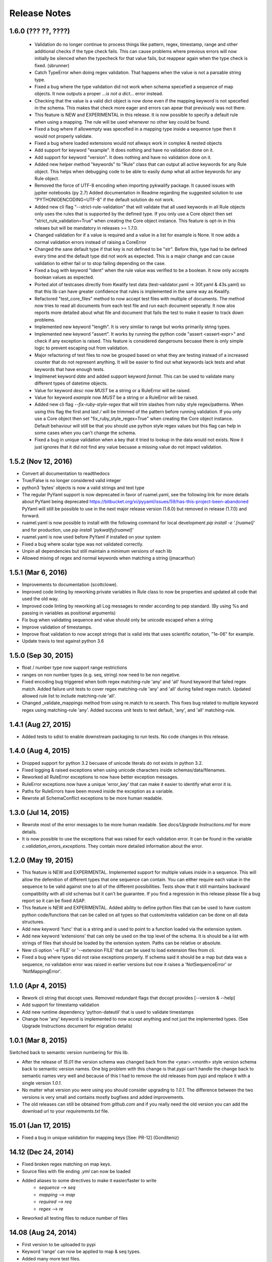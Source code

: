 Release Notes
=============

1.6.0 (??? ??, ????)
--------------------

 - Validation do no longer continue to process things like pattern, regex, timestamp, range and other additional checks 
   if the type check fails. This can cause problems where previous errors will now initially be silenced when the typecheck for
   that value fails, but reappear again when the type check is fixed. (sbrunner)
 - Catch TypeError when doing regex validation. That happens when the value is not a parsable string type.
 - Fixed a bug where the type validation did not work when schema specefied a sequence of map objects. It now outputs a proper `...is not a dict...` error instead.
 - Checking that the value is a valid dict object is now done even if the mapping keyword is not specefied in the schema.
   This makes that check more eager and errors can apear that previously was not there.
 - This feature is NEW and EXPERIMENTAL in this release.
   It is now possible to specify a default rule when using a mapping.
   The rule will be used whenever no other key could be found.
 - Fixed a bug where if allowempty was specefied in a mapping type inside a sequence type then it would not properly validate.
 - Fixed a bug where loaded extensions would not allways work in complex & nested objects
 - Add support for keyword "example". It does nothing and have no validation done on it.
 - Add support for keyword "version". It does nothing and have no validation done on it.
 - Added new helper method "keywords" to "Rule" class that can output all active keywords for any Rule object.
   This helps when debugging code to be able to easily dump what all active keywords for any Rule object.
 - Removed the force of UTF-8 encoding when importing pykwalify package. It caused issues with jypiter notebooks (py 2.7)
   Added documentation in Readme regarding the suggested solution to use "PYTHONIOENCODING=UTF-8" if the default solution do not work.
 - Added new cli flag "--strict-rule-validation" that will validate that all used keywords in all Rule objects only uses the rules that is supported by the defined type.
   If you only use a Core object then set "strict_rule_validation=True" when creating the Core object instance.
   This feature is opt-in in this releaes but will be mandatory in releases >= 1.7.0.
 - Changed validation for if a value is required and a value in a list for example is None. It now adds a normal validation errors instead of raising a CoreError
 - Changed the sane default type if that key is not defined to be "str". Before this, type had to be defined every time and the default type did not work as expected.
   This is a major change and can cause validation to either fail or to stop failing depending on the case.
 - Fixed a bug with keyword "ident" when the rule value was verified to be a boolean. It now only accepts boolean values as expected.
 - Ported alot of testcases directly from Kwalify test data (test-validator.yaml -> 30f.yaml & 43s.yaml) so that this lib can have greater confidence that rules is implemented in the same way as Kwalify.
 - Refactored "test_core_files" method to now accept test files with multiple of documents. The method now tries to read all documents from each test file and run each document seperatly.
   It now alos reports more detailed about what file and document that fails the test to make it easier to track down problems.
 - Implemented new keyword "length". It is very similar to range but works primarily string types.
 - Implemented new keyword "assert". It works by running the python code "assert <assert-expr>" and check if any exception is raised.
   This feature is considered dangerouns becuase there is only simple logic to prevent escaping out from validation.
 - Major refactoring of test files to now be grouped based on what they are testing instead of a increased counter that do not represent anything.
   It will be easier to find out what keywords lack tests and what keywords that have enough tests.
 - Implmenet keyword *date* and added support keyword *format*. This can be used to validate many different types of datetime objects.
 - Value for keyword *desc* now *MUST* be a string or a RuleError will be raised.
 - Value for keyword *example* now *MUST* be a string or a RuleError will be raised.
 - Added new cli flag *--fix-ruby-style-regex* that will trim slashes from ruby style regex/patterns.
   When using this flag the first and last */* will be trimmed of the pattern before running validation.
   If you only use a Core object then set "fix_ruby_style_regex=True" when creating the Core object instance.
   Default behaviour will still be that you should use python style regex values but this flag can help in some cases when you can't change the schema.
 - Fixed a bug in unique validation when a key that it tried to lookup in the data would not exists.
   Now it just ignores that it did not find any value becuase a missing value do not impact validation.


1.5.2 (Nov 12, 2016)
--------------------

- Convert all documentation to readthedocs
- True/False is no longer considered valid integer
- python3 'bytes' objects is now a valid strings and text type
- The regular PyYaml support is now deprecated in favor of ruamel.yaml, see the following link for more details about
  PyYaml being deprecated https://bitbucket.org/xi/pyyaml/issues/59/has-this-project-been-abandoned
  PyYaml will still be possible to use in the next major release version (1.6.0) but removed in release (1.7.0) and forward.
- ruamel.yaml is now possible to install with the following command for local development *pip install -e '.[ruamel]'*
  and for production, use *pip install 'pykwalify[ruamel]'*
- ruamel.yaml is now used before PyYaml if installed on your system
- Fixed a bug where scalar type was not validated correctly.
- Unpin all dependencies but still maintain a minimum versions of each lib
- Allowed mixing of regex and normal keywords when matching a string (jmacarthur)


1.5.1 (Mar 6, 2016)
----------------

- Improvements to documentation (scottclowe).
- Improved code linting by reworking private variables in Rule class to now be properties and updated
  all code that used the old way.
- Improved code linting by reworking all Log messages to render according to pep standard.
  (By using %s and passing in variables as positional arguments)
- Fix bug when validating sequence and value should only be unicode escaped when a string
- Improve validation of timestamps.
- Improve float validation to now accept strings that is valid ints that uses scientific notation, "1e-06" for example.
- Update travis to test against python 3.6


1.5.0 (Sep 30, 2015)
--------------------

- float / number type now support range restrictions
- ranges on non number types (e.g. seq, string) now need to be non negative.
- Fixed encoding bug triggered when both regex matching-rule 'any' and 'all' found keyword that
  failed regex match.  Added failure unit tests to cover regex matching-rule 'any' and 'all' during
  failed regex match.  Updated allowed rule list to include matching-rule 'all'.
- Changed _validate_mappings method from using re.match to re.search.  This fixes bug related to
  multiple keyword regex using matching-rule 'any'.  Added success unit tests to test default, 'any',
  and 'all' matching-rule.


1.4.1 (Aug 27, 2015)
--------------------

- Added tests to sdist to enable downstream packaging to run tests. No code changes in this release.


1.4.0 (Aug 4, 2015)
-------------------

- Dropped support for python 3.2 becuase of unicode literals do not exists in python 3.2.
- Fixed logging & raised exceptions when using unicode characters inside schemas/data/filenames.
- Reworked all RuleError exceptions to now have better exception messages.
- RuleError exceptions now have a unique 'error_key' that can make it easier to identify what error it is.
- Paths for RuleErrors have been moved inside the exception as a variable.
- Rewrote all SchemaConflict exceptions to be more human readable.


1.3.0 (Jul 14, 2015)
--------------------

- Rewrote most of the error messages to be more human readable. See `docs/Upgrade Instructions.md`
  for more details.
- It is now possible to use the exceptions that was raised for each validation error. It can be
  found in the variable `c.validation_errors_exceptions`. They contain more detailed information
  about the error.


1.2.0 (May 19, 2015)
--------------------

- This feature is NEW and EXPERIMENTAL.
  Implemented support for multiple values inside in a sequence.
  This will allow the defenition of different types that one sequence can contain. You can either require
  each value in the sequence to be valid against one to all of the different possibilities.
  Tests show that it still maintains backward compatibility with all old schemas but it can't be guarantee.
  If you find a regression in this release please file a bug report so it can be fixed ASAP.
- This feature is NEW and EXPERIMENTAL.
  Added ability to define python files that can be used to have custom python code/functions that can be
  called on all types so that custom/extra validation can be done on all data structures.
- Add new keyword 'func' that is a string and is used to point to a function loaded via the extension system.
- Add new keyword 'extensions' that can only be used on the top level of the schema. It is should be a list
  with strings of files that should be loaded by the extension system. Paths can be relative or absolute.
- New cli option '-e FILE' or '--extension FILE' that can be used to load extension files from cli.
- Fixed a bug where types did not raise exceptions properly. If schema said it should be a map but data was
  a sequence, no validation error was raised in earlier versions but now it raises a 'NotSequenceError' or 
  'NotMappingError'.


1.1.0 (Apr 4, 2015)
-------------------

- Rework cli string that docopt uses. Removed redundant flags that docopt provides [--version & --help]
- Add support for timestamp validation
- Add new runtime dependency 'python-dateutil' that is used to validate timestamps
- Change how 'any' keyword is implemented to now accept anything and not just the implemented types. (See Upgrade Instructions document for migration details)



1.0.1 (Mar 8, 2015)
-------------------

Switched back to semantic version numbering for this lib.

- After the release of `15.01` the version schema was changed back from the <year>.<month> style version schema back to semantic version names. One big problem with this change is that `pypi` can't handle the change back to semantic names very well and because of this I had to remove the old releases from pypi and replace it with a single version `1.0.1`.
- No matter what version you were using you should consider upgrading to `1.0.1`. The difference between the two versions is very small and contains mostly bugfixes and added improvements.
- The old releases can still be obtained from `github.com` and if you really need the old version you can add the download url to your `requirements.txt` file.


15.01 (Jan 17, 2015)
--------------------

- Fixed a bug in unique validation for mapping keys [See: PR-12] (Gonditeniz)



14.12 (Dec 24, 2014)
--------------------

- Fixed broken regex matching on map keys.
- Source files with file ending `.yml` can now be loaded
- Added aliases to some directives to make it easier/faster to write
   * `sequence` --> `seq` 
   * `mapping` --> `map` 
   * `required` --> `req`
   * `regex` --> `re`
- Reworked all testing files to reduce number of files



14.08 (Aug 24, 2014)
--------------------

- First version to be uploaded to pypi
- Keyword 'range' can now be applied to map & seq types.
- Added many more test files.
- Keyword 'length' was removed because 'range' can handle all cases now.
- Keyword 'range' now correctly checks the internal keys to be integers
- Major update to testing and increased coverage.



14.06.1 (Jun 24, 2014)
----------------------

- New feature "partial schema". Define a small schema with a ID that can be reused at other places in the schema. See readme for details.
- New directive "include" that is used to include a partial schema at the specefied location.
- Cli and Core() now can handle multiple schema files.
- Directive "pattern" can no longer be used with map to validate all keys against that regex. Use "regex;" inside "mapping:"
- 'none' can now be used as a type
- Many more tests added



14.06 (Jun 7, 2014)
-------------------

- New version scheme [YY.MM(.Minor-Release)]
- Added TravisCI support
- Update runtime dependency docopt to 0.6.1
- Update runtime dependency pyyaml to 3.11
- Huge refactoring of logging and how it works. Logging config files is now removed and everything is alot simpler
- Cleanup some checks that docopt now handles
- New keyword "regex;<regex-pattern>" that can be used as a key in map to give more flexibility when validating map keys
- New keyword "matching-rule" that can be used to control how keys should be matched
- Added python 3.4 & python 2.7 support (See TravisCI tests for status)
- Dropped python 3.1 support
- Alot of refactoring of testing code.
- Tests should now be runned with "nosetests" and not "python runtests.py"
- Refactored alot of exceptions to be more specific (SchemaError and RuleError for example) and not a generic Exception
- Parsed rules is now stored correctly in Core() so it can be tested from the outside



0.1.2 (Jan 26, 2013)
--------------------

- Added new and experimental validation rule allowempty. (See README for more info)
- Added TODO tracking file.
- Reworked the CLI to now use docopt and removede argparse.
- Implemented more typechecks, float, number, text, any
- Now suports python 3.3.x
- No longer support any python 2.x.y version
- Enabled pattern for map rule. It enables the validation of all keys in that map. (See README for more info)
- Alot more test files and now tests source_data and schema_data input arguments to core.py
- Alot of cleanup in the test suit



0.1.1 (Jan 21, 2013)
--------------------

- Reworked the structure of the project to be more clean and easy to find stuff.
- lib/ folder is now removed and all contents is placed in the root of the project
- All scripts is now moved to its own folder scripts/ (To use the script during dev the path to the root of the project must be in your python path somehow, recomended is to create a virtualenv and export the correct path when it activates)
- New make target 'cleanegg'
- Fixed path bugs in Makefile
- Fixed path bugs in Manifest



0.1.0 (Jan 20, 2013)
--------------------

- Initial stable release of pyKwalify.
- All functions is not currently implemented but the cli/lib can be used but probably with some bugs.
- This should be considered a Alpha release used for bug and stable testing and to be based on further new feature requests for the next version.
- Implemented most validation rules from the original Java version of kwalify. Some is currently not implemented and can be found via [NYI] tag in output, doc & code.
- Installable via pip (Not the official online pip repo but from the releases folder found in this repo)
- Supports YAML & JSON files from cli and any dict/list data structure if used in lib mode.
- Uses pythons internal logging functionality and default logging output can be changed by changing logging.ini (python 3.1.x) or logging.yaml (python 3.2.x) to change the default logging output, or use -v cli input argument to change the logging level. If in lib mode it uses your implemented python std logging.
 